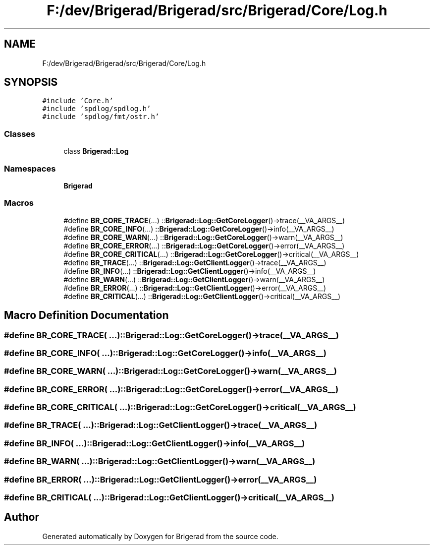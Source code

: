 .TH "F:/dev/Brigerad/Brigerad/src/Brigerad/Core/Log.h" 3 "Sun Feb 7 2021" "Version 0.2" "Brigerad" \" -*- nroff -*-
.ad l
.nh
.SH NAME
F:/dev/Brigerad/Brigerad/src/Brigerad/Core/Log.h
.SH SYNOPSIS
.br
.PP
\fC#include 'Core\&.h'\fP
.br
\fC#include 'spdlog/spdlog\&.h'\fP
.br
\fC#include 'spdlog/fmt/ostr\&.h'\fP
.br

.SS "Classes"

.in +1c
.ti -1c
.RI "class \fBBrigerad::Log\fP"
.br
.in -1c
.SS "Namespaces"

.in +1c
.ti -1c
.RI " \fBBrigerad\fP"
.br
.in -1c
.SS "Macros"

.in +1c
.ti -1c
.RI "#define \fBBR_CORE_TRACE\fP(\&.\&.\&.)   ::\fBBrigerad::Log::GetCoreLogger\fP()\->trace(__VA_ARGS__)"
.br
.ti -1c
.RI "#define \fBBR_CORE_INFO\fP(\&.\&.\&.)   ::\fBBrigerad::Log::GetCoreLogger\fP()\->info(__VA_ARGS__)"
.br
.ti -1c
.RI "#define \fBBR_CORE_WARN\fP(\&.\&.\&.)   ::\fBBrigerad::Log::GetCoreLogger\fP()\->warn(__VA_ARGS__)"
.br
.ti -1c
.RI "#define \fBBR_CORE_ERROR\fP(\&.\&.\&.)   ::\fBBrigerad::Log::GetCoreLogger\fP()\->error(__VA_ARGS__)"
.br
.ti -1c
.RI "#define \fBBR_CORE_CRITICAL\fP(\&.\&.\&.)   ::\fBBrigerad::Log::GetCoreLogger\fP()\->critical(__VA_ARGS__)"
.br
.ti -1c
.RI "#define \fBBR_TRACE\fP(\&.\&.\&.)   ::\fBBrigerad::Log::GetClientLogger\fP()\->trace(__VA_ARGS__)"
.br
.ti -1c
.RI "#define \fBBR_INFO\fP(\&.\&.\&.)   ::\fBBrigerad::Log::GetClientLogger\fP()\->info(__VA_ARGS__)"
.br
.ti -1c
.RI "#define \fBBR_WARN\fP(\&.\&.\&.)   ::\fBBrigerad::Log::GetClientLogger\fP()\->warn(__VA_ARGS__)"
.br
.ti -1c
.RI "#define \fBBR_ERROR\fP(\&.\&.\&.)   ::\fBBrigerad::Log::GetClientLogger\fP()\->error(__VA_ARGS__)"
.br
.ti -1c
.RI "#define \fBBR_CRITICAL\fP(\&.\&.\&.)   ::\fBBrigerad::Log::GetClientLogger\fP()\->critical(__VA_ARGS__)"
.br
.in -1c
.SH "Macro Definition Documentation"
.PP 
.SS "#define BR_CORE_TRACE( \&.\&.\&.)   ::\fBBrigerad::Log::GetCoreLogger\fP()\->trace(__VA_ARGS__)"

.SS "#define BR_CORE_INFO( \&.\&.\&.)   ::\fBBrigerad::Log::GetCoreLogger\fP()\->info(__VA_ARGS__)"

.SS "#define BR_CORE_WARN( \&.\&.\&.)   ::\fBBrigerad::Log::GetCoreLogger\fP()\->warn(__VA_ARGS__)"

.SS "#define BR_CORE_ERROR( \&.\&.\&.)   ::\fBBrigerad::Log::GetCoreLogger\fP()\->error(__VA_ARGS__)"

.SS "#define BR_CORE_CRITICAL( \&.\&.\&.)   ::\fBBrigerad::Log::GetCoreLogger\fP()\->critical(__VA_ARGS__)"

.SS "#define BR_TRACE( \&.\&.\&.)   ::\fBBrigerad::Log::GetClientLogger\fP()\->trace(__VA_ARGS__)"

.SS "#define BR_INFO( \&.\&.\&.)   ::\fBBrigerad::Log::GetClientLogger\fP()\->info(__VA_ARGS__)"

.SS "#define BR_WARN( \&.\&.\&.)   ::\fBBrigerad::Log::GetClientLogger\fP()\->warn(__VA_ARGS__)"

.SS "#define BR_ERROR( \&.\&.\&.)   ::\fBBrigerad::Log::GetClientLogger\fP()\->error(__VA_ARGS__)"

.SS "#define BR_CRITICAL( \&.\&.\&.)   ::\fBBrigerad::Log::GetClientLogger\fP()\->critical(__VA_ARGS__)"

.SH "Author"
.PP 
Generated automatically by Doxygen for Brigerad from the source code\&.
